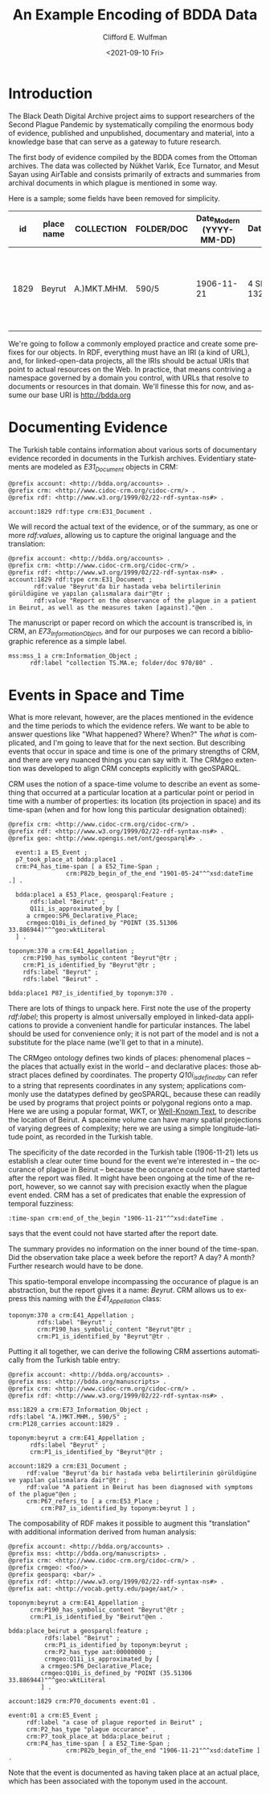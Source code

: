 #+options: ':nil *:t -:t ::t <:t H:3 \n:nil ^:t arch:headline
#+options: author:t broken-links:nil c:nil creator:nil
#+options: d:(not "LOGBOOK") date:t e:t email:nil f:t inline:t num:t
#+options: p:nil pri:nil prop:nil stat:t tags:t tasks:t tex:t
#+options: timestamp:t title:t toc:t todo:t |:t
#+title: An Example Encoding of BDDA Data
#+date: <2021-09-10 Fri>
#+author: Clifford E. Wulfman
#+email: cwulfman@princeton.edu

#+language: en
#+select_tags: export
#+exclude_tags: noexport
#+creator: Emacs 27.2 (Org mode 9.4.4)
* Introduction
  The Black Death Digital Archive project aims to support researchers
  of the Second Plague Pandemic by systematically compiling the
  enormous body of evidence, published and unpublished, documentary
  and material, into a knowledge base that can serve as a gateway to
  future research.

  The first body of evidence compiled by the BDDA comes from the
  Ottoman archives.  The data was collected by Nükhet Varlık, Ece
  Turnator, and Mesut Sayan using AirTable and consists
  primarily of extracts and summaries from archival documents in which
  plague is mentioned in some way.

  Here is a sample; some fields have been removed for simplicity.


|   id | place name | COLLECTION  | FOLDER/DOC | Date_Modern (YYYY-MM-DD) | Date_Document | SUBJECT | SUMMARY                                                                           |
|------+------------+-------------+------------+--------------------------+---------------+---------+-----------------------------------------------------------------------------------|
| 1829 | Beyrut     | A.)MKT.MHM. | 590/5      |               1906-11-21 | 4 SEVVAL 1324 | PLAGUE  | Beyrut'da bir hastada veba belirtilerinin görüldügüne ve yapılan çalısmalara dair |


  We're going to follow a commonly employed practice and create some
  prefixes for our objects.  In RDF, everything must have an IRI (a
  kind of URL), and, for linked-open-data projects, all the IRIs
  should be actual URIs that point to actual resources on the Web.  In
  practice, that means contriving a namespace governed by a domain you
  control, with URLs that resolve to documents or resources in that
  domain.  We'll finesse this for now, and assume our base URI is
  http://bdda.org

* Documenting Evidence

  The Turkish table contains information about various sorts of
  documentary evidence recorded in documents in the Turkish archives.
  Evidentiary statements are modeled as /E31_Document/ objects in CRM:

  #+begin_src n3
    @prefix account: <http://bdda.org/accounts> .
    @prefix crm: <http://www.cidoc-crm.org/cidoc-crm/> .
    @prefix rdf: <http://www.w3.org/1999/02/22-rdf-syntax-ns#> .

    account:1829 rdf:type crm:E31_Document .
  #+end_src

  We will record the actual text of the evidence, or of the summary,
  as one or more /rdf:values/, allowing us to capture the original
  language and the translation:

  #+begin_src n3
    @prefix account: <http://bdda.org/accounts> .
    @prefix crm: <http://www.cidoc-crm.org/cidoc-crm/> .
    @prefix rdf: <http://www.w3.org/1999/02/22-rdf-syntax-ns#> .
    account:1829 rdf:type crm:E31_Document ;
	       rdf:value "Beyrut'da bir hastada veba belirtilerinin görüldügüne ve yapılan çalısmalara dair"@tr ;
	       rdf:value "Report on the observance of the plague in a patient in Beirut, as well as the measures taken [against]."@en .
  #+end_src

  The manuscript or paper record on which the account is transcribed
  is, in CRM, an /E73_Information_Object/, and for our purposes we can
  record a bibliographic reference as a simple label.

  #+begin_src n3
    mss:mss_1 a crm:Information_Object ;
	      rdf:label "collection TS.MA.e; folder/doc 970/80" .
  #+end_src

* Events in Space and Time
  What is more relevant, however, are the places mentioned in the
  evidence and the time periods to which the evidence refers.  We want
  to be able to answer questions like "What happened?  Where?  When?"
  The /what/ is complicated, and I'm going to leave that for the next
  section.  But describing events that occur in space and time is one
  of the primary strengths of CRM, and there are very nuanced things
  you can say with it.  The CRMgeo extention was developed to align
  CRM concepts explicitly with geoSPARQL.

  CRM uses the notion of a space-time volume to describe an event as
  something that occurred at a particular location at a particular
  point or period in time with a number of properties: its location
  (its projection in space) and its time-span (when and for how long
  this particular designation obtained):

  #+begin_src n3
    @prefix crm: <http://www.cidoc-crm.org/cidoc-crm/> .
    @prefix rdf: <http://www.w3.org/1999/02/22-rdf-syntax-ns#> .
    @prefix geo: <http://www.opengis.net/ont/geosparql#> .

      event:1 a E5_Event ;
	  p7_took_place_at bdda:place1 .
	  crm:P4_has_time-span [ a E52_Time-Span ;
				    crm:P82b_begin_of_the_end "1901-05-24"^^xsd:dateTime .] .

      bdda:place1 a E53_Place, geosparql:Feature ;
	      rdfs:label "Beirut" ;
	      Q11i_is_approximated_by [
	     a crmgeo:SP6_Declarative_Place;
	     crmgeo:Q10i_is_defined_by "POINT (35.51306 33.886944)"^^geo:wktLiteral 
	  ] .

    toponym:370 a crm:E41_Appellation ;
		crm:P190_has_symbolic_content "Beyrut"@tr ;
		crm:P1_is_identified_by "Beyrut"@tr ;
		rdfs:label "Beyrut" ;
		rdfs:label "Beirut" .

    bdda:place1 P87_is_identified_by toponym:370 .
  #+end_src

  There are lots of things to unpack here.  First note the use of the
  property /rdf:label/; this property is almost universally employed
  in linked-data applications to provide a convenient handle for
  particular instances.  The label should be used for convenience
  only; it is not part of the model and is not a substitute for the
  place name (we'll get to that in a minute).

  The CRMgeo ontology defines two kinds of places: phenomenal places
  -- the places that actually exist in the world -- and declarative
  places: those abstract places defined by coordinates.  The property
  /Q10i_is_defined_by/ can refer to a string that represents
  coordinates in any system; applications commonly use the datatypes
  defined by geoSPARQL, because these can readily be used by programs
  that project points or polygonal regions onto a map.  Here we are
  using a popular format, WKT, or [[https://en.wikipedia.org/wiki/Well-known_text_representation_of_geometry][Well-Known Text]], to describe the
  location of Beirut.  A spaceime volume can have many spatial
  projections of varying degrees of complexity; here we are using a
  simple longitude-latitude point, as recorded in the Turkish table.

  The specificity of the date recorded in the Turkish table
  (1906-11-21) lets us establish a clear outer time bound for the
  event we're interested in -- the occurance of plague in Beirut --
  because the occurance could not have started after the report was
  filed. It might have been ongoing at the time of the report,
  however, so we cannot say with precision exactly when the plague
  event ended.  CRM has a set of predicates that enable the expression
  of temporal fuzziness:

  #+begin_src n3
    :time-span crm:end_of_the_begin "1906-11-21"^^xsd:dateTime .
  #+end_src

  says that the event could not have started after the report date.

  The summary provides no information on the inner bound of the
  time-span.  Did the observation take place a week before the report?
  A day?  A month?  Further research would have to be done.

  This spatio-temporal envelope incompassing the occurance of plague
  is an abstraction, but the report gives it a name: /Beyrut/.  CRM
  allows us to express this naming with the /E41_Appellation/ class:

  #+begin_src n3
  toponym:370 a crm:E41_Appellation ;
	      rdfs:label "Beyrut" ;
	      crm:P190_has_symbolic_content "Beyrut"@tr ;
	      crm:P1_is_identified_by "Beyrut"@tr .
  #+end_src

  Putting it all together, we can derive the following CRM assertions
  automatically from the Turkish table entry:

  #+begin_src n3
    @prefix account: <http://bdda.org/accounts> .
    @prefix mss: <http://bdda.org/manuscripts> .
    @prefix crm: <http://www.cidoc-crm.org/cidoc-crm/> .
    @prefix rdf: <http://www.w3.org/1999/02/22-rdf-syntax-ns#> .

    mss:1829 a crm:E73_Information_Object ;
	rdfs:label "A.)MKT.MHM., 590/5" ;
	crm:P128_carries account:1829 .

    toponym:beyrut a crm:E41_Appellation ;
		  rdfs:label "Beyrut" ;
		  crm:P1_is_identified_by "Beyrut"@tr ;

    account:1829 a crm:E31_Document ;
		 rdf:value "Beyrut'da bir hastada veba belirtilerinin görüldügüne ve yapılan çalısmalara dair"@tr ;
		 rdf:value "A patient in Beirut has been diagnosed with symptoms of the plague"@en ;
		 crm:P67_refers_to [ a crm:E53_Place ;
			 crm:P87_is_identified_by toponym:beyrut ] ;
  #+end_src


  The composability of RDF makes it possible to augment this
  "translation" with additional information derived from human analysis:

  #+begin_src n3
    @prefix account: <http://bdda.org/accounts> .
    @prefix mss: <http://bdda.org/manuscripts> .
    @prefix crm: <http://www.cidoc-crm.org/cidoc-crm/> .
    @prefix crmgeo: <foo/> .
    @prefix geosparq: <bar/> .
    @prefix rdf: <http://www.w3.org/1999/02/22-rdf-syntax-ns#> .
    @prefix aat: <http://vocab.getty.edu/page/aat/> .

    toponym:beyrut a crm:E41_Appellation ;
		  crm:P190_has_symbolic_content "Beyrut"@tr ;
		  crm:P1_is_identified_by "Beirut"@en .

    bdda:place_beirut a geosparql:feature ;
		      rdfs:label "Beirut" ;
		      crm:P1_is_identified_by toponym:beyrut ;
		      crm:P2_has_type aat:00000000 ;
		      crmgeo:Q11i_is_approximated_by [
			 a crmgeo:SP6_Declarative_Place;
			 crmgeo:Q10i_is_defined_by "POINT (35.51306 33.886944)"^^geo:wktLiteral 
			 ] .

    account:1829 crm:P70_documents event:01 .

    event:01 a crm:E5_Event ;
	     rdf:label "a case of plague reported in Beirut" ;
	     crm:P2_has_type "plague occurance" .
	     crm:P7_took_place_at bdda:place_beirut ;
	     crm:P4_has_time-span [ a E52_Time-Span ;
				    crm:P82b_begin_of_the_end "1906-11-21"^^xsd:dateTime ] .
  #+end_src

  Note that the event is documented as having taken place at an actual
  place, which has been associated with the toponym used in the account.
